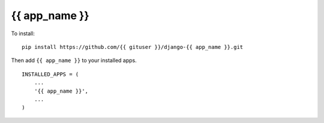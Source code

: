 {{ app_name }}
=====================================================================

To install::

    pip install https://github.com/{{ gituser }}/django-{{ app_name }}.git

Then add ``{{ app_name }}`` to your installed apps. ::

    INSTALLED_APPS = (
        ...
        '{{ app_name }}',
        ...
    )


